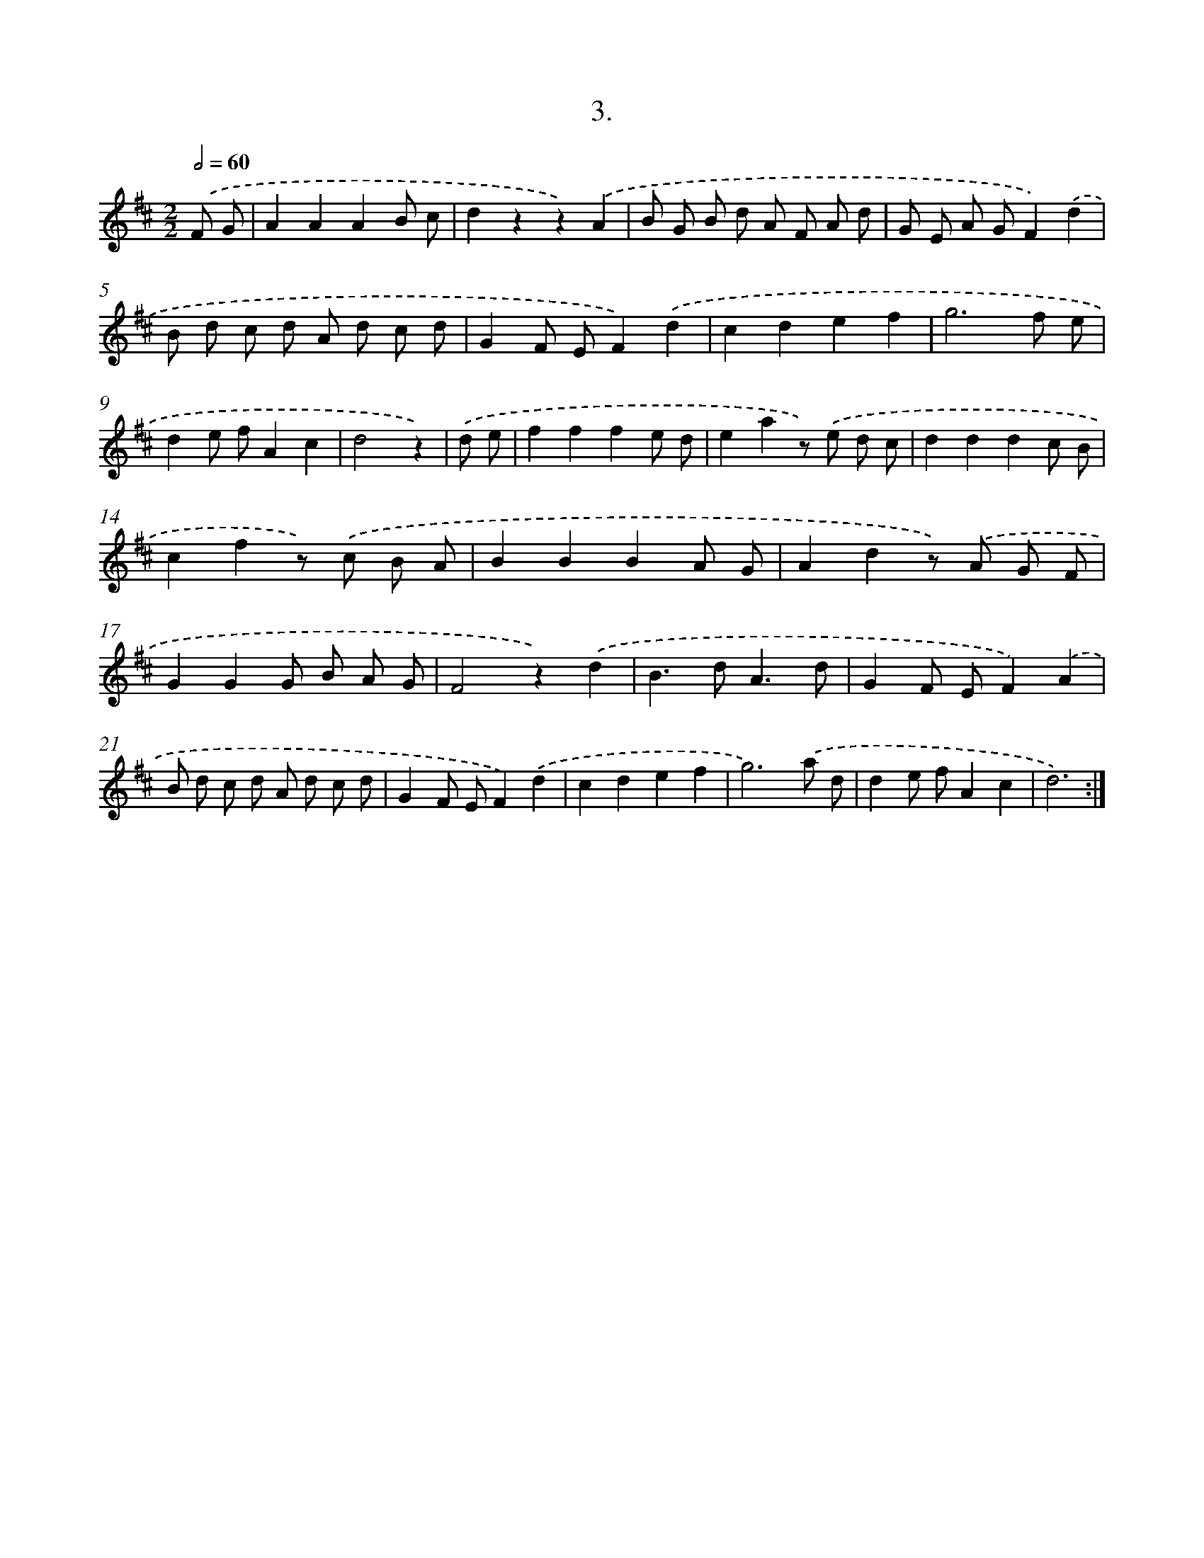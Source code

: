 X: 14022
T: 3.
%%abc-version 2.0
%%abcx-abcm2ps-target-version 5.9.1 (29 Sep 2008)
%%abc-creator hum2abc beta
%%abcx-conversion-date 2018/11/01 14:37:40
%%humdrum-veritas 2911876536
%%humdrum-veritas-data 1272738901
%%continueall 1
%%barnumbers 0
L: 1/8
M: 2/2
Q: 1/2=60
K: D clef=treble
.('F G [I:setbarnb 1]|
A2A2A2B c |
d2z2z2).('A2 |
B G B d A F A d |
G E A GF2).('d2 |
B d c d A d c d |
G2F EF2).('d2 |
c2d2e2f2 |
g6f e |
d2e fA2c2 |
d4z2) |
.('d e [I:setbarnb 11]|
f2f2f2e d |
e2a2z) .('e d c |
d2d2d2c B |
c2f2z) .('c B A |
B2B2B2A G |
A2d2z) .('A G F |
G2G2G B A G |
F4z2).('d2 |
B2>d2A3d |
G2F EF2).('A2 |
B d c d A d c d |
G2F EF2).('d2 |
c2d2e2f2 |
g6).('a d |
d2e fA2c2 |
d6) :|]
